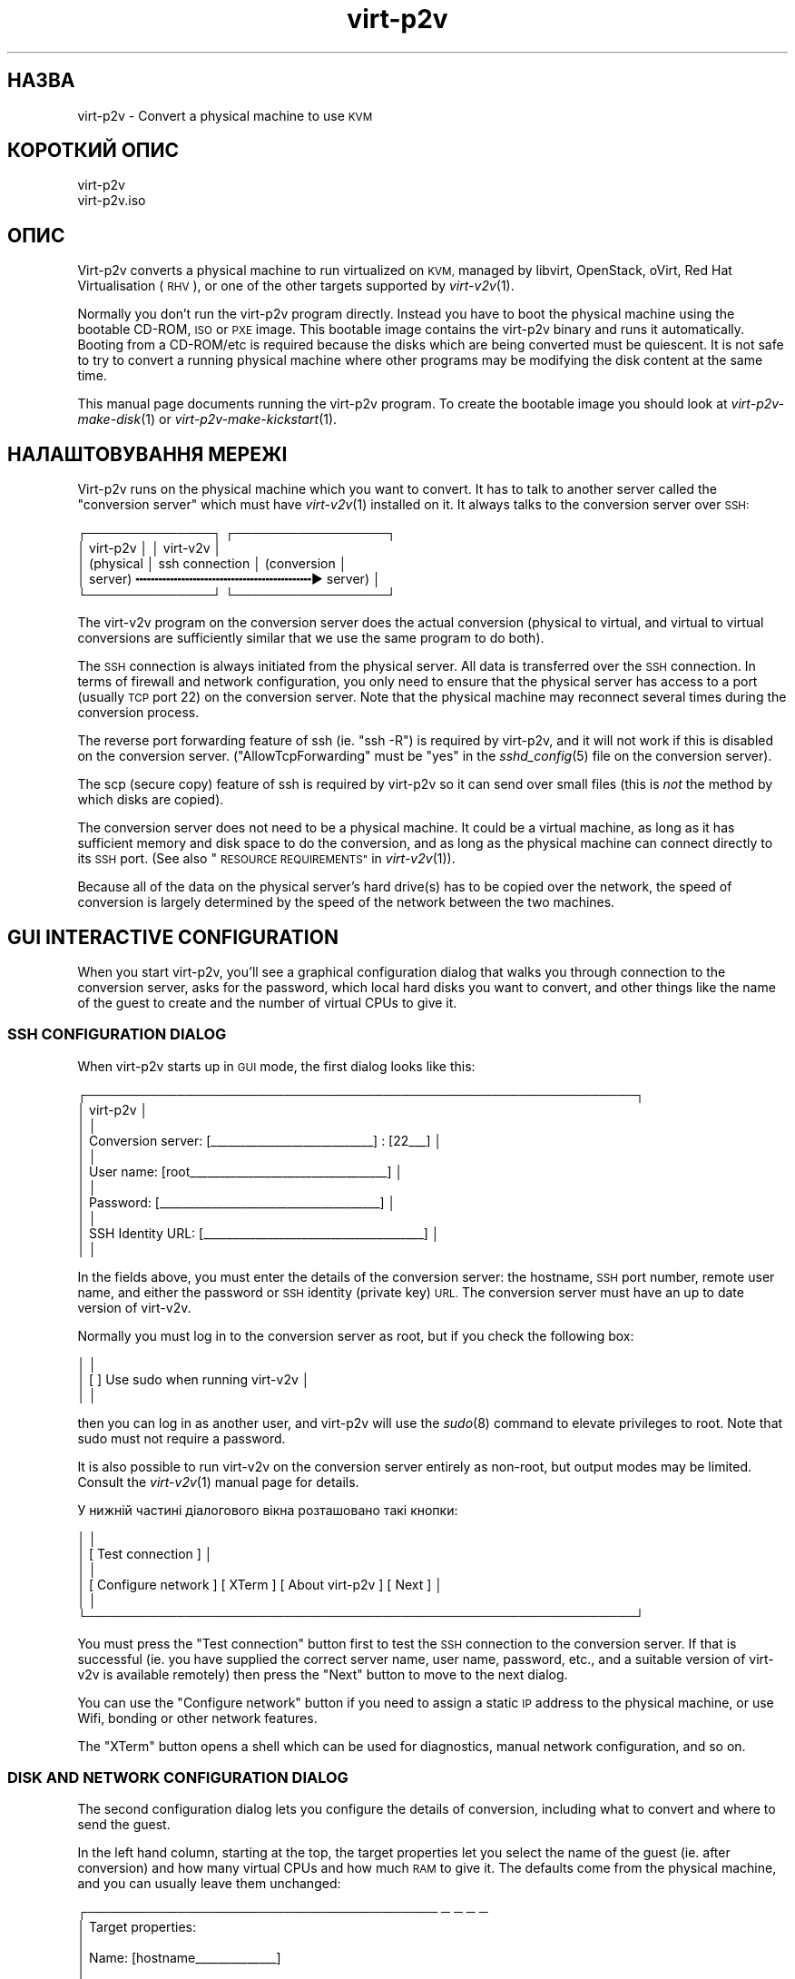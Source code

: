 .\" Automatically generated by Podwrapper::Man 1.36.11 (Pod::Simple 3.35)
.\"
.\" Standard preamble:
.\" ========================================================================
.de Sp \" Vertical space (when we can't use .PP)
.if t .sp .5v
.if n .sp
..
.de Vb \" Begin verbatim text
.ft CW
.nf
.ne \\$1
..
.de Ve \" End verbatim text
.ft R
.fi
..
.\" Set up some character translations and predefined strings.  \*(-- will
.\" give an unbreakable dash, \*(PI will give pi, \*(L" will give a left
.\" double quote, and \*(R" will give a right double quote.  \*(C+ will
.\" give a nicer C++.  Capital omega is used to do unbreakable dashes and
.\" therefore won't be available.  \*(C` and \*(C' expand to `' in nroff,
.\" nothing in troff, for use with C<>.
.tr \(*W-
.ds C+ C\v'-.1v'\h'-1p'\s-2+\h'-1p'+\s0\v'.1v'\h'-1p'
.ie n \{\
.    ds -- \(*W-
.    ds PI pi
.    if (\n(.H=4u)&(1m=24u) .ds -- \(*W\h'-12u'\(*W\h'-12u'-\" diablo 10 pitch
.    if (\n(.H=4u)&(1m=20u) .ds -- \(*W\h'-12u'\(*W\h'-8u'-\"  diablo 12 pitch
.    ds L" ""
.    ds R" ""
.    ds C` ""
.    ds C' ""
'br\}
.el\{\
.    ds -- \|\(em\|
.    ds PI \(*p
.    ds L" ``
.    ds R" ''
.    ds C`
.    ds C'
'br\}
.\"
.\" Escape single quotes in literal strings from groff's Unicode transform.
.ie \n(.g .ds Aq \(aq
.el       .ds Aq '
.\"
.\" If the F register is >0, we'll generate index entries on stderr for
.\" titles (.TH), headers (.SH), subsections (.SS), items (.Ip), and index
.\" entries marked with X<> in POD.  Of course, you'll have to process the
.\" output yourself in some meaningful fashion.
.\"
.\" Avoid warning from groff about undefined register 'F'.
.de IX
..
.if !\nF .nr F 0
.if \nF>0 \{\
.    de IX
.    tm Index:\\$1\t\\n%\t"\\$2"
..
.    if !\nF==2 \{\
.        nr % 0
.        nr F 2
.    \}
.\}
.\" ========================================================================
.\"
.IX Title "virt-p2v 1"
.TH virt-p2v 1 "2017-11-16" "libguestfs-1.36.11" "Virtualization Support"
.\" For nroff, turn off justification.  Always turn off hyphenation; it makes
.\" way too many mistakes in technical documents.
.if n .ad l
.nh
.SH "НАЗВА"
.IX Header "НАЗВА"
virt\-p2v \- Convert a physical machine to use \s-1KVM\s0
.SH "КОРОТКИЙ ОПИС"
.IX Header "КОРОТКИЙ ОПИС"
.Vb 1
\& virt\-p2v
\&
\& virt\-p2v.iso
.Ve
.SH "ОПИС"
.IX Header "ОПИС"
Virt\-p2v converts a physical machine to run virtualized on \s-1KVM,\s0 managed by
libvirt, OpenStack, oVirt, Red Hat Virtualisation (\s-1RHV\s0), or one of the other
targets supported by \fIvirt\-v2v\fR\|(1).
.PP
Normally you don't run the virt\-p2v program directly.  Instead you have to
boot the physical machine using the bootable CD-ROM, \s-1ISO\s0 or \s-1PXE\s0 image.  This
bootable image contains the virt\-p2v binary and runs it automatically.
Booting from a CD\-ROM/etc is required because the disks which are being
converted must be quiescent.  It is not safe to try to convert a running
physical machine where other programs may be modifying the disk content at
the same time.
.PP
This manual page documents running the virt\-p2v program.  To create the
bootable image you should look at \fIvirt\-p2v\-make\-disk\fR\|(1) or
\&\fIvirt\-p2v\-make\-kickstart\fR\|(1).
.SH "НАЛАШТОВУВАННЯ МЕРЕЖІ"
.IX Header "НАЛАШТОВУВАННЯ МЕРЕЖІ"
Virt\-p2v runs on the physical machine which you want to convert.  It has to
talk to another server called the \*(L"conversion server\*(R" which must have
\&\fIvirt\-v2v\fR\|(1) installed on it.  It always talks to the conversion server
over \s-1SSH:\s0
.PP
.Vb 5
\& ┌──────────────┐                  ┌─────────────────┐
\& │ virt\-p2v     │                  │ virt\-v2v        │
\& │ (physical    │  ssh connection  │ (conversion     │
\& │  server)   ╍╍╍╍╍╍╍╍╍╍╍╍╍╍╍╍╍╍╍╍╍╍╍▶ server)       │
\& └──────────────┘                  └─────────────────┘
.Ve
.PP
The virt\-v2v program on the conversion server does the actual conversion
(physical to virtual, and virtual to virtual conversions are sufficiently
similar that we use the same program to do both).
.PP
The \s-1SSH\s0 connection is always initiated from the physical server.  All data
is transferred over the \s-1SSH\s0 connection.  In terms of firewall and network
configuration, you only need to ensure that the physical server has access
to a port (usually \s-1TCP\s0 port 22) on the conversion server.  Note that the
physical machine may reconnect several times during the conversion process.
.PP
The reverse port forwarding feature of ssh (ie. \f(CW\*(C`ssh \-R\*(C'\fR) is required by
virt\-p2v, and it will not work if this is disabled on the conversion
server.  (\f(CW\*(C`AllowTcpForwarding\*(C'\fR must be \f(CW\*(C`yes\*(C'\fR in the \fIsshd_config\fR\|(5) file
on the conversion server).
.PP
The scp (secure copy) feature of ssh is required by virt\-p2v so it can send
over small files (this is \fInot\fR the method by which disks are copied).
.PP
The conversion server does not need to be a physical machine.  It could be a
virtual machine, as long as it has sufficient memory and disk space to do
the conversion, and as long as the physical machine can connect directly to
its \s-1SSH\s0 port.  (See also \*(L"\s-1RESOURCE REQUIREMENTS\*(R"\s0 in \fIvirt\-v2v\fR\|(1)).
.PP
Because all of the data on the physical server's hard drive(s) has to be
copied over the network, the speed of conversion is largely determined by
the speed of the network between the two machines.
.SH "GUI INTERACTIVE CONFIGURATION"
.IX Header "GUI INTERACTIVE CONFIGURATION"
When you start virt\-p2v, you'll see a graphical configuration dialog that
walks you through connection to the conversion server, asks for the
password, which local hard disks you want to convert, and other things like
the name of the guest to create and the number of virtual CPUs to give it.
.SS "\s-1SSH CONFIGURATION DIALOG\s0"
.IX Subsection "SSH CONFIGURATION DIALOG"
When virt\-p2v starts up in \s-1GUI\s0 mode, the first dialog looks like this:
.PP
.Vb 11
\& ┌─────────────────────────────────────────────────────────────┐
\& │                           virt\-p2v                          │
\& │                                                             │
\& │ Conversion server: [_\|_\|_\|_\|_\|_\|_\|_\|_\|_\|_\|_\|_\|_\|_\|_\|_\|_\|_\|_\|_\|_\|_\|_\|_\|_\|_\|_] : [22_\|_\|_] │
\& │                                                             │
\& │         User name: [root_\|_\|_\|_\|_\|_\|_\|_\|_\|_\|_\|_\|_\|_\|_\|_\|_\|_\|_\|_\|_\|_\|_\|_\|_\|_\|_\|_\|_\|_\|_\|_\|_\|_] │
\& │                                                             │
\& │          Password: [_\|_\|_\|_\|_\|_\|_\|_\|_\|_\|_\|_\|_\|_\|_\|_\|_\|_\|_\|_\|_\|_\|_\|_\|_\|_\|_\|_\|_\|_\|_\|_\|_\|_\|_\|_\|_\|_] │
\& │                                                             │
\& │  SSH Identity URL: [_\|_\|_\|_\|_\|_\|_\|_\|_\|_\|_\|_\|_\|_\|_\|_\|_\|_\|_\|_\|_\|_\|_\|_\|_\|_\|_\|_\|_\|_\|_\|_\|_\|_\|_\|_\|_\|_] │
\& │                                                             │
.Ve
.PP
In the fields above, you must enter the details of the conversion server:
the hostname, \s-1SSH\s0 port number, remote user name, and either the password or
\&\s-1SSH\s0 identity (private key) \s-1URL.\s0  The conversion server must have an up to
date version of virt\-v2v.
.PP
Normally you must log in to the conversion server as root, but if you check
the following box:
.PP
.Vb 3
\& │                                                             │
\& │                    [ ] Use sudo when running virt\-v2v       │
\& │                                                             │
.Ve
.PP
then you can log in as another user, and virt\-p2v will use the \fIsudo\fR\|(8)
command to elevate privileges to root.  Note that sudo must not require a
password.
.PP
It is also possible to run virt\-v2v on the conversion server entirely as
non-root, but output modes may be limited.  Consult the \fIvirt\-v2v\fR\|(1)
manual page for details.
.PP
У нижній частині діалогового вікна розташовано такі кнопки:
.PP
.Vb 6
\& │                                                             │
\& │                     [ Test connection ]                     │
\& │                                                             │
\& │ [ Configure network ] [ XTerm ] [ About virt\-p2v ] [ Next ] │
\& │                                                             │
\& └─────────────────────────────────────────────────────────────┘
.Ve
.PP
You must press the \f(CW\*(C`Test connection\*(C'\fR button first to test the \s-1SSH\s0
connection to the conversion server.  If that is successful (ie. you have
supplied the correct server name, user name, password, etc., and a suitable
version of virt\-v2v is available remotely) then press the \f(CW\*(C`Next\*(C'\fR button to
move to the next dialog.
.PP
You can use the \f(CW\*(C`Configure network\*(C'\fR button if you need to assign a static
\&\s-1IP\s0 address to the physical machine, or use Wifi, bonding or other network
features.
.PP
The \f(CW\*(C`XTerm\*(C'\fR button opens a shell which can be used for diagnostics, manual
network configuration, and so on.
.SS "\s-1DISK AND NETWORK CONFIGURATION DIALOG\s0"
.IX Subsection "DISK AND NETWORK CONFIGURATION DIALOG"
The second configuration dialog lets you configure the details of
conversion, including what to convert and where to send the guest.
.PP
In the left hand column, starting at the top, the target properties let you
select the name of the guest (ie. after conversion) and how many virtual
CPUs and how much \s-1RAM\s0 to give it.  The defaults come from the physical
machine, and you can usually leave them unchanged:
.PP
.Vb 9
\& ┌─────────────────────────────────────── ─ ─ ─ ─
\& │ Target properties:
\& │
\& │        Name: [hostname_\|_\|_\|_\|_\|_\|_\|_\|_\|_\|_\|_\|_\|_]
\& │
\& │     # vCPUs: [4_\|_\|_\|_\|_\|_\|_\|_\|_\|_\|_\|_\|_\|_\|_\|_\|_\|_\|_\|_\|_]
\& │
\& │ Memory (MB): [16384_\|_\|_\|_\|_\|_\|_\|_\|_\|_\|_\|_\|_\|_\|_\|_\|_]
\& │
.Ve
.PP
The second panel on the left controls the virt\-v2v output options.  To
understand these options it is a really good idea to read the \fIvirt\-v2v\fR\|(1)
manual page.  You can leave the options at the default to create a guest as
a disk image plus libvirt \s-1XML\s0 file located in \fI/var/tmp\fR on the conversion
host.  This is a good idea if you are a first-time virt\-p2v user.
.PP
.Vb 10
\& │
\& │ Virt\-v2v output options:
\& │
\& │          Output to (\-o): [local             ▼]
\& │
\& │      Output conn. (\-oc): [_\|_\|_\|_\|_\|_\|_\|_\|_\|_\|_\|_\|_\|_\|_\|_\|_\|_\|_]
\& │
\& │    Output storage (\-os): [/var/tmp_\|_\|_\|_\|_\|_\|_\|_\|_\|_\|_]
\& │
\& │     Output format (\-of): [_\|_\|_\|_\|_\|_\|_\|_\|_\|_\|_\|_\|_\|_\|_\|_\|_\|_\|_]
\& │
\& │ Output allocation (\-oa): [sparse            ▼]
\& │
.Ve
.PP
All output options and paths are relative to the conversion server (\fInot\fR
to the physical server).
.PP
Finally in the left hand column is an information box giving the version of
virt\-p2v (on the physical server) and virt\-v2v (on the conversion server).
You should supply this information when reporting bugs.
.PP
In the right hand column are three panels which control what hard disks,
removable media devices, and network interfaces, will be created in the
output guest.  Normally leaving these at the default settings is fine.
.PP
.Vb 11
\& ─ ─ ───────────────────────────────────────┐
\&     Fixed hard disks                       │
\&                                            │
\&     Convert  Device                        │
\&     [✔]      sda                           │
\&              1024G HITACHI                 │
\&              s/n 12345                     │
\&     [✔]      sdb                           │
\&              119G HITACHI                  │
\&              s/n 12346                     │
\&                                            │
.Ve
.PP
Normally you would want to convert all hard disks.  If you want virt\-p2v to
completely ignore a local hard disk, uncheck it.  The hard disk that
contains the operating system must be selected.  If a hard disk is part of a
\&\s-1RAID\s0 array or \s-1LVM\s0 volume group (\s-1VG\s0), then either all hard disks in that
array/VG must be selected, or none of them.
.PP
.Vb 6
\&                                            │
\&     Removable media                        │
\&                                            │
\&     Convert  Device                        │
\&     [✔]      sr0                           │
\&                                            │
.Ve
.PP
If the physical machine has \s-1CD\s0 or \s-1DVD\s0 drives, then you can use the Removable
media panel to create corresponding drives on the guest after conversion.
Note that any data CDs/DVDs which are mounted in the drives are \fInot\fR
copied over.
.PP
.Vb 7
\&                                            │
\&     Network interfaces                     │
\&                                            │
\&     Convert  Device Connect to ...         |
\&     [✔]      em1    [default_\|_\|_\|_\|_\|_\|_\|_\|_\|_\|_\|_\|_] │
\&     [ ]      wlp3s0 [default_\|_\|_\|_\|_\|_\|_\|_\|_\|_\|_\|_\|_] │
\&                                            │
.Ve
.PP
In the Network interfaces panel, select the network interfaces that should
be created in the guest after conversion.  You can also connect these to
target hypervisor networks (for further information about this feature, see
\&\*(L"\s-1NETWORKS AND BRIDGES\*(R"\s0 in \fIvirt\-v2v\fR\|(1)).
.PP
On supported hardware, left-clicking on the device name (eg. \f(CW\*(C`em1\*(C'\fR)  causes
a light to start flashing on the physical interface, allowing the interface
to be identified by the operator.
.PP
When you are ready to begin the conversion, press the \f(CW\*(C`Start conversion\*(C'\fR
button:
.PP
.Vb 4
\&                                            │
\&             [ Back ]  [ Start conversion ] │
\&                                            │
\& ─ ─ ───────────────────────────────────────┘
.Ve
.SS "\s-1CONVERSION RUNNING DIALOG\s0"
.IX Subsection "CONVERSION RUNNING DIALOG"
When conversion is running you will see this dialog:
.PP
.Vb 10
\& ┌────────────────────────────────────────────────────────┐
\& │                      virt\-p2v                          │
\& │                                                        │
\& │  ┌──────────────────────────────────────────────────┐  │
\& │  │                                                 ▲│  │
\& │  │                                                  │  │
\& │  │                                                  │  │
\& ∼  ∼                                                  ∼  ∼
\& │  │                                                  │  │
\& │  │                                                  │  │
\& │  │                                                 ▼│  │
\& │  └──────────────────────────────────────────────────┘  │
\& │                                                        │
\& │ Log files ... to /tmp/virt\-p2v\-xxx                     │
\& │                                                        │
\& │ Doing conversion ...                                   │
\& │                                                        │
\& │                                 [ Cancel conversion ]  │
\& │                                                        │
\& └────────────────────────────────────────────────────────┘
.Ve
.PP
In the main scrolling area you will see messages from the virt\-v2v process.
.PP
Below the main area, virt\-p2v shows you the location of the directory on the
conversion server that contains log files and other debugging information.
Below that is the current status and a button for cancelling conversion.
.PP
Once conversion has finished, you should shut down the physical machine.  If
conversion is successful, you should never reboot it.
.SH "KERNEL COMMAND LINE CONFIGURATION"
.IX Header "KERNEL COMMAND LINE CONFIGURATION"
If you don't want to configure things using the graphical \s-1UI,\s0 an alternative
is to configure through the kernel command line.  This is especially
convenient if you are converting a lot of physical machines which are booted
using \s-1PXE.\s0
.PP
Where exactly you set command line arguments depends on your \s-1PXE\s0
implementation, but for pxelinux you put them in the \f(CW\*(C`APPEND\*(C'\fR field in the
\&\fIpxelinux.cfg\fR file.  For example:
.PP
.Vb 6
\& DEFAULT p2v
\& TIMEOUT 20
\& PROMPT 0
\& LABEL p2v
\&   KERNEL vmlinuz0
\&   APPEND initrd=initrd0.img [....] p2v.server=conv.example.com p2v.password=secret p2v.o=libvirt
.Ve
.PP
You have to set some or all of the following command line arguments:
.IP "\fBp2v.server=СЕРВЕР\fR" 4
.IX Item "p2v.server=СЕРВЕР"
The name or \s-1IP\s0 address of the conversion server.
.Sp
This is always required if you are using the kernel configuration method.
If virt\-p2v does not find this on the kernel command line then it switches
to the \s-1GUI\s0 (interactive) configuration method.
.IP "\fBp2v.port=NN\fR" 4
.IX Item "p2v.port=NN"
The \s-1SSH\s0 port number on the conversion server (default: \f(CW22\fR).
.IP "\fBp2v.username=КОРИСТУВАЧ\fR" 4
.IX Item "p2v.username=КОРИСТУВАЧ"
The \s-1SSH\s0 username that we log in as on the conversion server (default:
\&\f(CW\*(C`root\*(C'\fR).
.IP "\fBp2v.password=ПАРОЛЬ\fR" 4
.IX Item "p2v.password=ПАРОЛЬ"
The \s-1SSH\s0 password that we use to log in to the conversion server.
.Sp
The default is to try with no password.  If this fails then virt\-p2v will
ask the user to type the password (probably several times during
conversion).
.Sp
This setting is ignored if \f(CW\*(C`p2v.identity\*(C'\fR is present.
.IP "\fBp2v.identity=АДРЕСА\fR" 4
.IX Item "p2v.identity=АДРЕСА"
Provide a \s-1URL\s0 pointing to an \s-1SSH\s0 identity (private key) file.  The \s-1URL\s0 is
interpreted by \fIcurl\fR\|(1) so any \s-1URL\s0 that curl supports can be used here,
including \f(CW\*(C`https://\*(C'\fR and \f(CW\*(C`file://\*(C'\fR.  For more information on using \s-1SSH\s0
identities, see \*(L"\s-1SSH IDENTITIES\*(R"\s0 below.
.Sp
If \f(CW\*(C`p2v.identity\*(C'\fR is present, it overrides \f(CW\*(C`p2v.password\*(C'\fR.  There is no
fallback.
.IP "\fBp2v.sudo\fR" 4
.IX Item "p2v.sudo"
Use \f(CW\*(C`p2v.sudo\*(C'\fR to tell virt\-p2v to use \fIsudo\fR\|(8) to gain root privileges
on the conversion server after logging in as a non-root user (default: do
not use sudo).
.IP "\fBp2v.name=НАЗВА_ГОСТЬОВОЇ_СИСТЕМИ\fR" 4
.IX Item "p2v.name=НАЗВА_ГОСТЬОВОЇ_СИСТЕМИ"
The name of the guest that is created.  The default is to try to derive a
name from the physical machine's hostname (if possible) else use a randomly
generated name.
.IP "\fBp2v.vcpus=NN\fR" 4
.IX Item "p2v.vcpus=NN"
The number of virtual CPUs to give to the guest.  The default is to use the
same as the number of physical CPUs.
.IP "\fBp2v.memory=NN(M|G)\fR" 4
.IX Item "p2v.memory=NN(M|G)"
The size of the guest memory.  You must specify the unit as either megabytes
or gigabytes by using (eg) \f(CW\*(C`p2v.memory=1024M\*(C'\fR or \f(CW\*(C`p2v.memory=1G\*(C'\fR.
.Sp
The default is to use the same amount of \s-1RAM\s0 as on the physical machine.
.IP "\fBp2v.disks=sdX,sdY,..\fR" 4
.IX Item "p2v.disks=sdX,sdY,.."
A list of physical hard disks to convert, for example:
.Sp
.Vb 1
\& p2v.disks=sda,sdc
.Ve
.Sp
The default is to convert all local hard disks that are found.
.IP "\fBp2v.removable=srX,srY,..\fR" 4
.IX Item "p2v.removable=srX,srY,.."
A list of removable media to convert.  The default is to create virtual
removable devices for every physical removable device found.  Note that the
content of removable media is never copied over.
.IP "\fBp2v.interfaces=em1,..\fR" 4
.IX Item "p2v.interfaces=em1,.."
A list of network interfaces to convert.  The default is to create virtual
network interfaces for every physical network interface found.
.IP "\fBp2v.network=інтерфейс:призначення,...\fR" 4
.IX Item "p2v.network=інтерфейс:призначення,..."
Controls how network interfaces are connected to virtual networks on the
target hypervisor.  The default is to connect all network interfaces to the
target \f(CW\*(C`default\*(C'\fR network.
.Sp
You give a comma-separated list of \f(CW\*(C`interface:target\*(C'\fR pairs, plus
optionally a default target.  For example:
.Sp
.Vb 1
\& p2v.network=em1:ovirtmgmt
.Ve
.Sp
maps interface \f(CW\*(C`em1\*(C'\fR to target network \f(CW\*(C`ovirtmgmt\*(C'\fR.
.Sp
.Vb 1
\& p2v.network=em1:ovirtmgmt,em2:management,other
.Ve
.Sp
maps interface \f(CW\*(C`em1\*(C'\fR to \f(CW\*(C`ovirtmgmt\*(C'\fR, and \f(CW\*(C`em2\*(C'\fR to \f(CW\*(C`management\*(C'\fR, and any
other interface that is found to \f(CW\*(C`other\*(C'\fR.
.IP "\fBp2v.o=[libvirt|local|...]\fR" 4
.IX Item "p2v.o=[libvirt|local|...]"
Set the output mode.  This is the same as the virt\-v2v \fI\-o\fR option.  See
\&\*(L"\s-1OPTIONS\*(R"\s0 in \fIvirt\-v2v\fR\|(1).
.Sp
If not specified, the default is \f(CW\*(C`local\*(C'\fR, and the converted guest is
written to \fI/var/tmp\fR.
.IP "\fBp2v.oa=sparse|preallocated\fR" 4
.IX Item "p2v.oa=sparse|preallocated"
Set the output allocation mode.  This is the same as the virt\-v2v \fI\-oa\fR
option.  See \*(L"\s-1OPTIONS\*(R"\s0 in \fIvirt\-v2v\fR\|(1).
.IP "\fBp2v.oc=...\fR" 4
.IX Item "p2v.oc=..."
Set the output connection libvirt \s-1URI.\s0  This is the same as the virt\-v2v
\&\fI\-oc\fR option.  See \*(L"\s-1OPTIONS\*(R"\s0 in \fIvirt\-v2v\fR\|(1) and
http://libvirt.org/uri.html
.IP "\fBp2v.of=raw|qcow2|...\fR" 4
.IX Item "p2v.of=raw|qcow2|..."
Set the output format.  This is the same as the virt\-v2v \fI\-of\fR option.  See
\&\*(L"\s-1OPTIONS\*(R"\s0 in \fIvirt\-v2v\fR\|(1).
.IP "\fBp2v.os=...\fR" 4
.IX Item "p2v.os=..."
Set the output storage.  This is the same as the virt\-v2v \fI\-os\fR option.
See \*(L"\s-1OPTIONS\*(R"\s0 in \fIvirt\-v2v\fR\|(1).
.Sp
If not specified, the default is \fI/var/tmp\fR (on the conversion server).
.IP "\fBp2v.pre=КОМАНДА\fR" 4
.IX Item "p2v.pre=КОМАНДА"
.PD 0
.ie n .IP "\fBp2v.pre=""КОМАНАД АРГУМЕНТ ...""\fR" 4
.el .IP "\fBp2v.pre=``КОМАНАД АРГУМЕНТ ...''\fR" 4
.IX Item "p2v.pre=КОМАНАД АРГУМЕНТ ..."
.PD
Select a pre-conversion command to run.  Any command or script can be
specified here.  If the command contains spaces, you must quote the whole
command with double quotes.  The default is not to run any command.
.IP "\fBp2v.post=poweroff\fR" 4
.IX Item "p2v.post=poweroff"
.PD 0
.IP "\fBp2v.post=reboot\fR" 4
.IX Item "p2v.post=reboot"
.IP "\fBp2v.post=КОМАНДА\fR" 4
.IX Item "p2v.post=КОМАНДА"
.ie n .IP "\fBp2v.post=""КОМАНДА АРГУМЕНТ ...""\fR" 4
.el .IP "\fBp2v.post=``КОМАНДА АРГУМЕНТ ...''\fR" 4
.IX Item "p2v.post=КОМАНДА АРГУМЕНТ ..."
.PD
Select a post-conversion command to run if conversion is successful.  This
can be any command or script.  If the command contains spaces, you must
quote the whole command with double quotes.
.Sp
\&\fIIf\fR virt\-p2v is running as root, \fIand\fR the command line was set from
\&\fI/proc/cmdline\fR (not \fI\-\-cmdline\fR), then the default is to run the
\&\fIpoweroff\fR\|(8) command.  Otherwise the default is not to run any command.
.IP "\fBp2v.fail=КОМАНДА\fR" 4
.IX Item "p2v.fail=КОМАНДА"
.PD 0
.ie n .IP "\fBp2v.fail=""КОМАНДА АРГУМЕНТ ...""\fR" 4
.el .IP "\fBp2v.fail=``КОМАНДА АРГУМЕНТ ...''\fR" 4
.IX Item "p2v.fail=КОМАНДА АРГУМЕНТ ..."
.PD
Select a post-conversion command to run if conversion fails.  Any command or
script can be specified here.  If the command contains spaces, you must
quote the whole command with double quotes.  The default is not to run any
command.
.IP "\fBip=dhcp\fR" 4
.IX Item "ip=dhcp"
Use \s-1DHCP\s0 for configuring the network interface (this is the default).
.SH "SSH IDENTITIES"
.IX Header "SSH IDENTITIES"
As a somewhat more secure alternative to password authentication, you can
use an \s-1SSH\s0 identity (private key) for authentication.
.PP
First create a key pair.  It must have an empty passphrase:
.PP
.Vb 1
\& ssh\-keygen \-t rsa \-N \*(Aq\*(Aq \-f id_rsa
.Ve
.PP
This creates a private key (\f(CW\*(C`id_rsa\*(C'\fR) and a public key (\f(CW\*(C`id_rsa.pub\*(C'\fR)
pair.
.PP
The public key should be appended to the \f(CW\*(C`authorized_keys\*(C'\fR file on the
virt\-v2v conversion server (usually to \f(CW\*(C`/root/.ssh/authorized_keys\*(C'\fR).
.PP
For distributing the private key, there are four scenarios from least secure
to most secure:
.IP "1." 4
Not using \s-1SSH\s0 identities at all, ie. password authentication.
.Sp
Anyone who can sniff the \s-1PXE\s0 boot parameters from the network or observe the
password some other way can log in to the virt\-v2v conversion server.
.IP "2." 4
\&\s-1SSH\s0 identity embedded in the virt\-p2v \s-1ISO\s0 or disk image.  In the \s-1GUI,\s0 use:
.Sp
.Vb 3
\& │          Password: [    <leave this field blank>       ] │
\& │                                                          │
\& │  SSH Identity URL: [file:///var/tmp/id_rsa_\|_\|_\|_\|_\|_\|_\|_\|_\|_\|_\|_\|_] │
.Ve
.Sp
or on the kernel command line:
.Sp
.Vb 1
\& p2v.identity=file:///var/tmp/id_rsa
.Ve
.Sp
The \s-1SSH\s0 private key can still be sniffed from the network if using standard
\&\s-1PXE.\s0
.IP "3." 4
\&\s-1SSH\s0 identity downloaded from a website.  In the \s-1GUI,\s0 use:
.Sp
.Vb 3
\& │          Password: [    <leave this field blank>       ] │
\& │                                                          │
\& │  SSH Identity URL: [https://internal.example.com/id_rsa] │
.Ve
.Sp
or on the kernel command line:
.Sp
.Vb 1
\& p2v.identity=https://internal.example.com/id_rsa
.Ve
.Sp
Anyone could still download the private key and use it to log in to the
virt\-v2v conversion server, but you could provide some extra security by
configuring the web server to only allow connections from P2V machines.
.Sp
Note that \fIssh\-keygen\fR\|(1) creates the \f(CW\*(C`id_rsa\*(C'\fR (private key) file with
mode 0600.  If you simply copy the file to a webserver, the webserver will
not serve it.  It will reply with \*(L"403 Forbidden\*(R" errors.  You will need to
change the mode of the file to make it publicly readable, for example by
using:
.Sp
.Vb 1
\& chmod 0644 id_rsa
.Ve
.IP "4." 4
\&\s-1SSH\s0 identity embedded in the virt\-p2v \s-1ISO\s0 or disk image (like 2.), \fIand\fR
use of secure \s-1PXE, PXE\s0 over separate physical network, or sneakernet to
distribute virt\-p2v to the physical machine.
.PP
Both \fIvirt\-p2v\-make\-disk\fR\|(1) and \fIvirt\-p2v\-make\-kickstart\fR\|(1) have the
same option \fI\-\-inject\-ssh\-identity\fR for injecting the private key into the
virt\-p2v disk image / \s-1ISO.\s0  See also the following manual sections:
.PP
\&\*(L"ДОДАВАННЯ ПРОФІЛЮ \s-1SSH\*(R"\s0 in \fIvirt\-p2v\-make\-disk\fR\|(1)
.PP
\&\*(L"ДОДАВАННЯ ПРОФІЛЮ \s-1SSH\*(R"\s0 in \fIvirt\-p2v\-make\-kickstart\fR\|(1)
.SH "ТИПОВІ ПРОБЛЕМИ"
.IX Header "ТИПОВІ ПРОБЛЕМИ"
.SS "Timeouts"
.IX Subsection "Timeouts"
As described below (see \*(L"\s-1HOW VIRT\-P2V WORKS\*(R"\s0) virt\-p2v makes several
long-lived ssh connections to the conversion server.  If these connections
time out then virt\-p2v will fail.
.PP
To test if a timeout might be causing problems, open an XTerm on the
virt\-p2v machine, \f(CW\*(C`ssh root@\f(CIconversion\-server\f(CW\*(C'\fR, and leave it for at
least an hour.  If the session disconnects without you doing anything, then
there is a timeout which you should turn off.
.PP
Timeouts happen because:
.ie n .IP """TIMEOUT"" or ""TMOUT"" environment variable" 4
.el .IP "\f(CWTIMEOUT\fR or \f(CWTMOUT\fR environment variable" 4
.IX Item "TIMEOUT or TMOUT environment variable"
Check if one of these environment variables is set in the root shell on the
conversion server.
.ie n .IP "sshd ""ClientAlive*"" setting" 4
.el .IP "sshd \f(CWClientAlive*\fR setting" 4
.IX Item "sshd ClientAlive* setting"
Check for \f(CW\*(C`ClientAlive*\*(C'\fR settings in \f(CW\*(C`/etc/ssh/sshd_config\*(C'\fR on the
conversion server.
.IP "Firewall or \s-1NAT\s0 settings" 4
.IX Item "Firewall or NAT settings"
Check if there is a firewall or \s-1NAT\s0 box between virt\-p2v and the conversion
server, and if this firewall drops idle connections after a too-short time.
.Sp
virt\-p2v ≥ 1.36 attempts to work around firewall timeouts by sending ssh
keepalive messages every 5 minutes.
.SH "ПАРАМЕТРИ"
.IX Header "ПАРАМЕТРИ"
.IP "\fB\-\-help\fR" 4
.IX Item "--help"
Показати довідкове повідомлення.
.IP "\fB\-\-cmdline=РЯДОК_КОМАНДИ\fR" 4
.IX Item "--cmdline=РЯДОК_КОМАНДИ"
This is used for debugging. Instead of parsing the kernel command line from
\&\fI/proc/cmdline\fR, parse the string parameter \f(CW\*(C`CMDLINE\*(C'\fR.
.IP "\fB\-\-colors\fR" 4
.IX Item "--colors"
.PD 0
.IP "\fB\-\-colours\fR" 4
.IX Item "--colours"
.PD
Use \s-1ANSI\s0 colour sequences to colourize messages.  This is the default when
the output is a tty.  If the output of the program is redirected to a file,
\&\s-1ANSI\s0 colour sequences are disabled unless you use this option.
.IP "\fB\-\-iso\fR" 4
.IX Item "--iso"
This flag is passed to virt\-p2v when it is launched inside the virt\-p2v \s-1ISO\s0
environment, ie. when it is running on a real physical machine (and thus not
when testing).  It enables various dangerous features such as the Reboot
button.
.IP "\fB\-\-nbd=server[,server...]\fR" 4
.IX Item "--nbd=server[,server...]"
Select which \s-1NBD\s0 server is used.  By default the following servers are
checked and the first one found is used:
\&\fI\-\-nbd=qemu\-nbd,qemu\-nbd\-no\-sa,nbdkit,nbdkit\-no\-sa\fR
.RS 4
.IP "\fBqemu-nbd\fR" 4
.IX Item "qemu-nbd"
Use qemu-nbd.
.IP "\fBqemu-nbd-no-sa\fR" 4
.IX Item "qemu-nbd-no-sa"
Use qemu-nbd, but disable socket activation.
.IP "\fBnbdkit\fR" 4
.IX Item "nbdkit"
Use nbdkit with the file plugin (see: \fInbdkit\-file\-plugin\fR\|(1)).
.IP "\fBnbdkit-no-sa\fR" 4
.IX Item "nbdkit-no-sa"
Use nbdkit, but disable socket activation
.RE
.RS 4
.Sp
The \f(CW\*(C`*\-no\-sa\*(C'\fR variants allow virt\-p2v to fall back to older versions of
qemu-nbd and nbdkit which did not support socket
activation.
.RE
.IP "\fB\-\-test\-disk=/ШЛЯХ/ДО/ОБРАЗУ_ДИСКА\fR" 4
.IX Item "--test-disk=/ШЛЯХ/ДО/ОБРАЗУ_ДИСКА"
For testing or debugging purposes, replace \fI/dev/sda\fR with a local file.
You must use an absolute path.
.IP "\fB\-v\fR" 4
.IX Item "-v"
.PD 0
.IP "\fB\-\-verbose\fR" 4
.IX Item "--verbose"
.PD
In libguestfs ≥ 1.33.41, debugging is always enabled on the conversion
server, and this option does nothing.
.IP "\fB\-V\fR" 4
.IX Item "-V"
.PD 0
.IP "\fB\-\-version\fR" 4
.IX Item "--version"
.PD
Показати дані щодо версії і завершити роботу.
.SH "ЯК ПРАЦЮЄ VIRT\-P2V"
.IX Header "ЯК ПРАЦЮЄ VIRT-P2V"
\&\fBNote this section is not normative.\fR We may change how virt\-p2v works at
any time in the future.
.PP
As described above, virt\-p2v runs on a physical machine, interrogates the
user or the kernel command line for configuration, and then establishes one
or more ssh connections to the virt\-v2v conversion server.  The ssh
connections are interactive shell sessions to the remote host, but the
commands sent are generated entirely by virt\-p2v itself, not by the user.
For data transfer, virt\-p2v will use the reverse port forward feature of ssh
(ie. \f(CW\*(C`ssh \-R\*(C'\fR).
.PP
It will first make one or more test connections, which are used to query the
remote version of virt\-v2v and its features.  The test connections are
closed before conversion begins.
.PP
.Vb 5
\& ┌──────────────┐                      ┌─────────────────┐
\& │ virt\-p2v     │                      │ virt\-v2v        │
\& │ (фізичний    │  керівне з’єднання   │ (сервер         │
\& │  сервер)   ╍╍╍╍╍╍╍╍╍╍╍╍╍╍╍╍╍╍╍╍╍╍╍╍╍╍╍▶ перетворення) │
\& └──────────────┘                      └─────────────────┘
.Ve
.PP
Once virt\-p2v is ready to start conversion, it will open a single ssh
control connection.  It first sends a mkdir command to create a temporary
directory on the conversion server.  The directory name is randomly chosen
and is displayed in the \s-1GUI.\s0  It has the form:
.PP
.Vb 1
\& /tmp/virt\-p2v\-РРРРММДД\-XXXXXXXX
.Ve
.PP
where \f(CW\*(C`YYYYMMDD\*(C'\fR is the current date, and the X's are random characters.
.PP
Into this directory are written various files which include:
.IP "\fIdmesg\fR" 4
.IX Item "dmesg"
\&\fI(до перетворення)\fR
.Sp
The dmesg output from the physical machine.  Useful for detecting problems
such as missing device drivers or firmware on the virt\-p2v \s-1ISO.\s0
.IP "\fIenvironment\fR" 4
.IX Item "environment"
\&\fI(до перетворення)\fR
.Sp
The content of the environment where \fIvirt\-v2v\fR\|(1) will run.
.IP "\fIlscpu\fR" 4
.IX Item "lscpu"
.PD 0
.IP "\fIlspci\fR" 4
.IX Item "lspci"
.IP "\fIlsscsi\fR" 4
.IX Item "lsscsi"
.IP "\fIlsusb\fR" 4
.IX Item "lsusb"
.PD
\&\fI(до перетворення)\fR
.Sp
The output of the corresponding commands (ie \fIlscpu\fR\|(1) etc) on the
physical machine.  Useful for debugging novel hardware configurations.
.IP "\fIname\fR" 4
.IX Item "name"
\&\fI(до перетворення)\fR
.Sp
The name (usually the hostname) of the physical machine.
.IP "\fIphysical.xml\fR" 4
.IX Item "physical.xml"
\&\fI(до перетворення)\fR
.Sp
Libvirt \s-1XML\s0 describing the physical machine.  It is used to pass data about
the physical source host to \fIvirt\-v2v\fR\|(1) via the \fI\-i libvirtxml\fR option.
.Sp
Note this is not \*(L"real\*(R" libvirt \s-1XML\s0 (and must \fBnever\fR be loaded into
libvirt, which would reject it anyhow).  Also it is not the same as the
libvirt \s-1XML\s0 which virt\-v2v generates in certain output modes.
.IP "\fIp2v\-version\fR" 4
.IX Item "p2v-version"
.PD 0
.IP "\fIv2v\-version\fR" 4
.IX Item "v2v-version"
.PD
\&\fI(до перетворення)\fR
.Sp
The versions of virt\-p2v and virt\-v2v respectively.
.IP "\fIstatus\fR" 4
.IX Item "status"
\&\fI(після перетворення)\fR
.Sp
The final status of the conversion.  \f(CW0\fR if the conversion was successful.
Non-zero if the conversion failed.
.IP "\fItime\fR" 4
.IX Item "time"
\&\fI(до перетворення)\fR
.Sp
Дата і час початку перетворення.
.IP "\fIvirt\-v2v\-conversion\-log.txt\fR" 4
.IX Item "virt-v2v-conversion-log.txt"
\&\fI(під час/після перетворення)\fR
.Sp
The conversion log.  This is just the output of the virt\-v2v command on the
conversion server.  If conversion fails, you should examine this log file,
and you may be asked to supply the \fBcomplete\fR, \fBunedited\fR log file in any
bug reports or support tickets.
.IP "\fIvirt\-v2v\-wrapper.sh\fR" 4
.IX Item "virt-v2v-wrapper.sh"
\&\fI(під час/після перетворення)\fR
.Sp
This is the wrapper script which is used when running virt\-v2v.  For
interest only, do not attempt to run this script yourself.
.PP
Before conversion actually begins, virt\-p2v then makes one or more further
ssh connections to the server for data transfer.
.PP
The transfer protocol used currently is \s-1NBD\s0 (Network Block Device), which is
proxied over ssh.  The \s-1NBD\s0 server is \fIqemu\-nbd\fR\|(1) by default but others
can be selected using the \fI\-\-nbd\fR command line option.
.PP
There is one ssh connection per physical hard disk on the source machine
(the common case — a single hard disk — is shown below):
.PP
.Vb 11
\& ┌──────────────┐                      ┌─────────────────┐
\& │ virt\-p2v     │                      │ virt\-v2v        │
\& │ (physical    │  control connection  │ (conversion     │
\& │  server)   ╍╍╍╍╍╍╍╍╍╍╍╍╍╍╍╍╍╍╍╍╍╍╍╍╍╍╍▶ server)       │
\& │              │                      │                 │
\& │              │  data connection     │                 │
\& │            ╍╍╍╍╍╍╍╍╍╍╍╍╍╍╍╍╍╍╍╍╍╍╍╍╍╍╍▶               │
\& │qemu\-nbd ← ─┘ │                      │└─ ← NBD         │
\& │/dev/sda      │                      │     requests    │
\& ∼              ∼                      ∼                 ∼
\& └──────────────┘                      └─────────────────┘
.Ve
.PP
Although the ssh data connection is originated from the physical server and
terminates on the conversion server, in fact \s-1NBD\s0 requests flow in the
opposite direction.  This is because the reverse port forward feature of ssh
(\f(CW\*(C`ssh \-R\*(C'\fR) is used to open a port on the loopback interface of the
conversion server which is proxied back by ssh to the \s-1NBD\s0 server running on
the physical machine.  The effect is that virt\-v2v via libguestfs can open
nbd connections which directly read the hard disk(s) of the physical server.
.PP
Two layers of protection are used to ensure that there are no writes to the
hard disks: Firstly, the qemu-nbd \fI\-r\fR (readonly) option is used.  Secondly
libguestfs creates an overlay on top of the \s-1NBD\s0 connection which stores
writes in a temporary file on the conversion file.
.PP
The long \f(CW\*(C`virt\-v2v \-i libvirtxml physical.xml ...\*(C'\fR command is wrapped
inside a wrapper script and uploaded to the conversion server.  The final
step is to run this wrapper script, in turn running the virt\-v2v command.
The virt\-v2v command references the \fIphysical.xml\fR file (see above), which
in turn references the \s-1NBD\s0 listening port(s)  of the data connection(s).
.PP
Output from the virt\-v2v command (messages, debugging etc) is saved both in
the log file on the conversion server.  Only informational messages are sent
back over the control connection to be displayed in the graphical \s-1UI.\s0
.SH "ТАКОЖ ПЕРЕГЛЯНЬТЕ"
.IX Header "ТАКОЖ ПЕРЕГЛЯНЬТЕ"
\&\fIvirt\-p2v\-make\-disk\fR\|(1), \fIvirt\-p2v\-make\-kickstart\fR\|(1),
\&\fIvirt\-p2v\-make\-kiwi\fR\|(1), \fIvirt\-v2v\fR\|(1), \fIqemu\-nbd\fR\|(1), \fInbdkit\fR\|(1),
\&\fInbdkit\-file\-plugin\fR\|(1), \fIssh\fR\|(1), \fIsshd\fR\|(8), \fIsshd_config\fR\|(5),
http://libguestfs.org/.
.SH "АВТОРИ"
.IX Header "АВТОРИ"
Matthew Booth
.PP
John Eckersberg
.PP
Richard W.M. Jones http://people.redhat.com/~rjones/
.PP
Mike Latimer
.PP
Pino Toscano
.PP
Tingting Zheng
.SH "АВТОРСЬКІ ПРАВА"
.IX Header "АВТОРСЬКІ ПРАВА"
Copyright (C) 2009\-2017 Red Hat Inc.
.SH "LICENSE"
.IX Header "LICENSE"
.SH "BUGS"
.IX Header "BUGS"
To get a list of bugs against libguestfs, use this link:
https://bugzilla.redhat.com/buglist.cgi?component=libguestfs&product=Virtualization+Tools
.PP
To report a new bug against libguestfs, use this link:
https://bugzilla.redhat.com/enter_bug.cgi?component=libguestfs&product=Virtualization+Tools
.PP
When reporting a bug, please supply:
.IP "\(bu" 4
The version of libguestfs.
.IP "\(bu" 4
Where you got libguestfs (eg. which Linux distro, compiled from source, etc)
.IP "\(bu" 4
Describe the bug accurately and give a way to reproduce it.
.IP "\(bu" 4
Run \fIlibguestfs\-test\-tool\fR\|(1) and paste the \fBcomplete, unedited\fR
output into the bug report.
